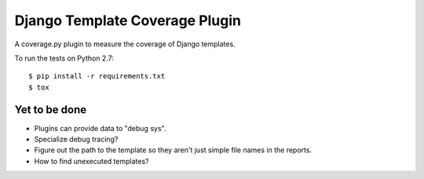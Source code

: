 Django Template Coverage Plugin
===============================

A coverage.py plugin to measure the coverage of Django templates.

To run the tests on Python 2.7::

    $ pip install -r requirements.txt
    $ tox


Yet to be done
--------------

- Plugins can provide data to "debug sys".

- Specialize debug tracing?

- Figure out the path to the template so they aren't just simple file names
  in the reports.

- How to find unexecuted templates?
